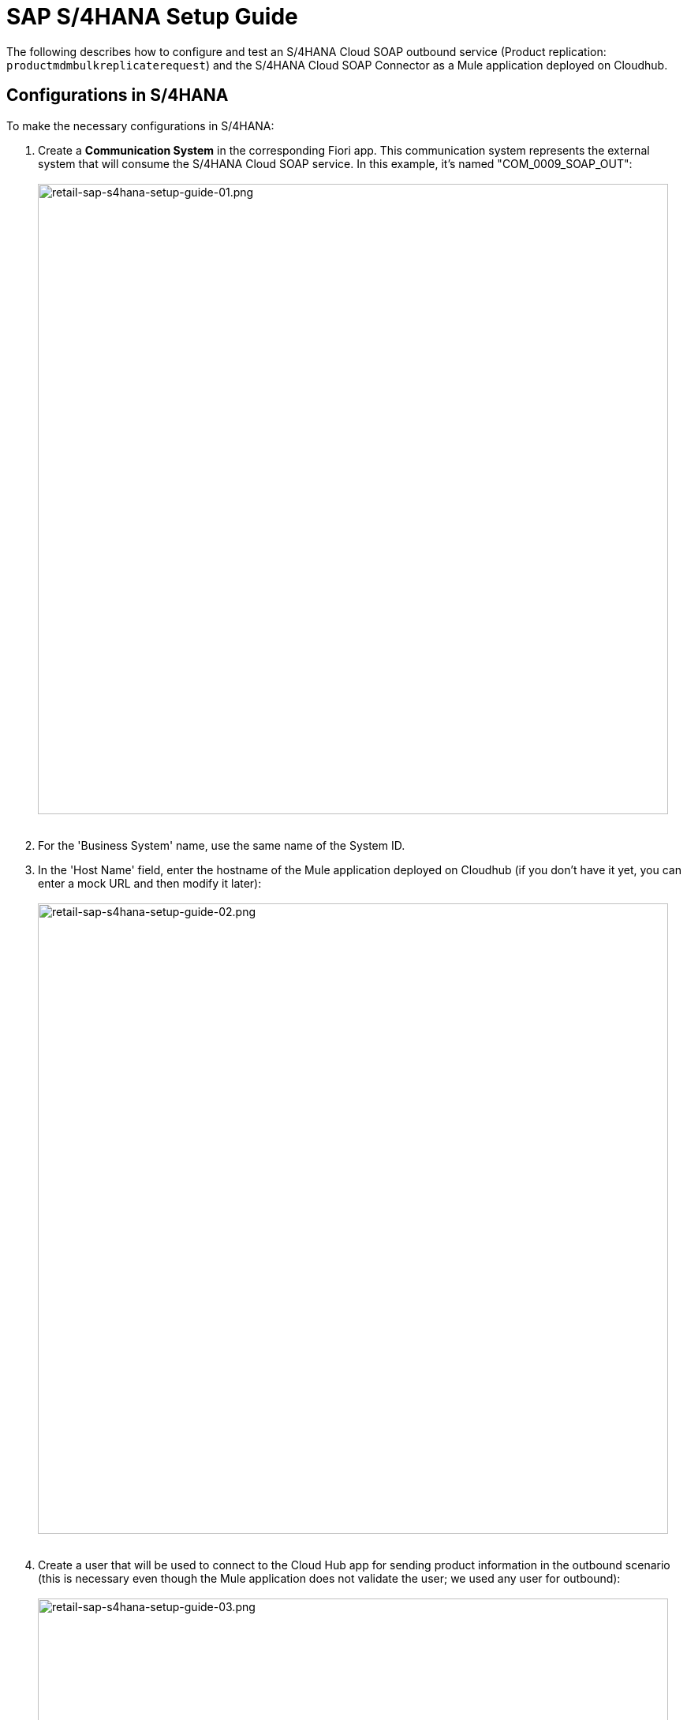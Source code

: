 = SAP S/4HANA Setup Guide

The following describes how to configure and test an S/4HANA Cloud SOAP outbound service (Product replication: `productmdmbulkreplicaterequest`) and the S/4HANA Cloud SOAP Connector as a Mule application deployed on Cloudhub.

== Configurations in S/4HANA

To make the necessary configurations in S/4HANA:

. Create a *Communication System* in the corresponding Fiori app. This communication system represents the external system that will consume the S/4HANA Cloud SOAP service. In this example, it's named "COM_0009_SOAP_OUT": +
 +
image:https://www.mulesoft.com/ext/solutions/images/retail-sap-s4hana-setup-guide-01.png[retail-sap-s4hana-setup-guide-01.png,799] +
 +
. For the 'Business System' name, use the same name of the System ID.
. In the 'Host Name' field, enter the hostname of the Mule application deployed on Cloudhub (if you don't have it yet, you can enter a mock URL and then modify it later): +
 +
image:https://www.mulesoft.com/ext/solutions/images/retail-sap-s4hana-setup-guide-02.png[retail-sap-s4hana-setup-guide-02.png,799] +
 +
. Create a user that will be used to connect to the Cloud Hub app for sending product information in the outbound scenario (this is necessary even though the Mule application does not validate the user; we used any user for outbound): +
 +
image:https://www.mulesoft.com/ext/solutions/images/retail-sap-s4hana-setup-guide-03.png[retail-sap-s4hana-setup-guide-03.png,799] +
 +
. Use the *Communication Arrangement* Fiori app to create a new Communication Arrangement: +
 +
image:https://www.mulesoft.com/ext/solutions/images/retail-sap-s4hana-setup-guide-04.png[retail-sap-s4hana-setup-guide-04.png,799] +
 +
. Create a new *Communication Arrangement*, select the communication scenario "SAP_COM_0009", and then define a specific name for the arrangement, "SAP_COM_0009_SOAP".
. In the *Communication System* field, select the Communication System created in the previous step: +
 +
image:https://www.mulesoft.com/ext/solutions/images/retail-sap-s4hana-setup-guide-05.png[retail-sap-s4hana-setup-guide-05.png,799] +
 +
. For outbound communication, select the previously-created user and configure the *Product Master - Replicate from SAP S/4HANA Cloud to Client* and include the following settings. Make sure to note the Path (`/sap/bc/srt/scs/sap/productmdmbulkreplicaterequest`) because we will use this path to configure the Mule application SOAP endpoint:
 ** Set the Service status to *Active*
 ** Replication Model (any name)
 ** Replication model = I (Initial)
 ** The Output Mode = D (Direct). +
 +
image:https://www.mulesoft.com/ext/solutions/images/retail-sap-s4hana-setup-guide-06.png[retail-sap-s4hana-setup-guide-06.png,799] +
 +
image:https://www.mulesoft.com/ext/solutions/images/retail-sap-s4hana-setup-guide-07.png[retail-sap-s4hana-setup-guide-07.png,799] +
 +
image:https://www.mulesoft.com/ext/solutions/images/retail-sap-s4hana-setup-guide-08.png[retail-sap-s4hana-setup-guide-08.png,799] +
 +
. Save it. All configurations at S/4HANA Cloud side are finished and you will be able to download the WSDL that contains the metadata to import into the S/4HANA Cloud SOAP Connector into the Mule application.

== Configurations in the Mule Application

The following example describes how to create a Mule application using the Outbound Message Listener operation of MuleSoft's SAP S/4HANA SOAP Connector:

. Create a Mule project and add the appropriate connector from Exchange to the Mule Palette: +
 +
image:https://www.mulesoft.com/ext/solutions/images/retail-sap-s4hana-setup-guide-09.png[retail-sap-s4hana-setup-guide-09.png,799] +
 +
. Add and configure the *Outbound Message Listener* to the canvas: +
 +
image:https://www.mulesoft.com/ext/solutions/images/retail-sap-s4hana-setup-guide-10.png[retail-sap-s4hana-setup-guide-10.png,799] +
 +
. Add the corresponding WSDL path to the WSDL you downloaded from S/4HANA Cloud and create the HTTP listener configuration: +
 +
image:https://www.mulesoft.com/ext/solutions/images/retail-sap-s4hana-setup-guide-11.png[retail-sap-s4hana-setup-guide-11.png,799] +
 +
image:https://www.mulesoft.com/ext/solutions/images/retail-sap-s4hana-setup-guide-12.png[retail-sap-s4hana-setup-guide-12.png,799] +
 +
_*Note*: we are using no authentication on the Mule Application, so we used the Insecure option for the Trust Store Configuration. In the Keystore configuration, we used a test Keystore, which is mandatory for HTTPS communication:_ +
 +
image:https://www.mulesoft.com/ext/solutions/images/retail-sap-s4hana-setup-guide-13.png[retail-sap-s4hana-setup-guide-13.png,799] +
 +
. Select the Message type that the connector expects to receive from SAP (the connector reads the metadata from the WSDL we configured):
 +
 +
image:https://www.mulesoft.com/ext/solutions/images/retail-sap-s4hana-setup-guide-14.png[retail-sap-s4hana-setup-guide-14.png,799] +
 +
. On the Responses tab, use the status Code "202" and the Reason-Phrase "Accepted" because we want to send the same status that S/4HANA Cloud will send if the service invocation results OK. No payload will be returned as a response--just the Status code and Reason-phrase: +
 +
image:https://www.mulesoft.com/ext/solutions/images/retail-sap-s4hana-setup-guide-15.png[retail-sap-s4hana-setup-guide-15.png,799] +
 +
. Use a *Logger* component to log the inbound XML payload: +
 +
image:https://www.mulesoft.com/ext/solutions/images/retail-sap-s4hana-setup-guide-16.png[retail-sap-s4hana-setup-guide-16.png,799] +
 +
_The Mule flow should look like the following:_ +
 +
image:https://www.mulesoft.com/ext/solutions/images/retail-sap-s4hana-setup-guide-17.png[retail-sap-s4hana-setup-guide-17.png,399] +
 +
. Deploy the application to Cloudhub. You're now ready to test the scenario.

== Testing the scenario

To test the scenario:

. Create the following. You only need to create a material in the corresponding Fiori app of S/4HANA Cloud: +
 +
image:https://www.mulesoft.com/ext/solutions/images/retail-sap-s4hana-setup-guide-18.png[retail-sap-s4hana-setup-guide-18.png,599] +
 +
image:https://www.mulesoft.com/ext/solutions/images/retail-sap-s4hana-setup-guide-19.png[retail-sap-s4hana-setup-guide-19.png,799] +
 +
image:https://www.mulesoft.com/ext/solutions/images/retail-sap-s4hana-setup-guide-20.png[retail-sap-s4hana-setup-guide-20.png,799] +
 +
image:https://www.mulesoft.com/ext/solutions/images/retail-sap-s4hana-setup-guide-21.png[retail-sap-s4hana-setup-guide-21.png,799] +
 +
_After you save the new material, you should see the following confirmation in S/4HANA Cloud:_ +
 +
image:https://www.mulesoft.com/ext/solutions/images/retail-sap-s4hana-setup-guide-22.png[retail-sap-s4hana-setup-guide-22.png,399] +
 +
_The following shows the  XML message received at the Mule application at the Runtime Manager on Cloudhub:_ +
 +
image:https://www.mulesoft.com/ext/solutions/images/retail-sap-s4hana-setup-guide-23.png[retail-sap-s4hana-setup-guide-23.png,799] +
 +
. See the sent message in the Message Dashboard Fiori Application: +
 +
image:https://www.mulesoft.com/ext/solutions/images/retail-sap-s4hana-setup-guide-24.png[retail-sap-s4hana-setup-guide-24.png,799] +
 +
. Select the date: +
 +
image:https://www.mulesoft.com/ext/solutions/images/retail-sap-s4hana-setup-guide-25.png[retail-sap-s4hana-setup-guide-25.png,399] +
 +
. Search under *CMD:Product Integration - /CMDPR → Product Replication to Client via Service - PRDREQ_OUT/00001 namespace*: +
 +
image:https://www.mulesoft.com/ext/solutions/images/retail-sap-s4hana-setup-guide-26.png[retail-sap-s4hana-setup-guide-26.png,799] +
 +
image:https://www.mulesoft.com/ext/solutions/images/retail-sap-s4hana-setup-guide-27.png[retail-sap-s4hana-setup-guide-27.png,799]

== S/4HANA customization guide

The following provides guidance on the custom fields that you must create for both the customer and order sync use cases to function in an end-to-end manner.

Create the following new fields in the corresponding objects for the use case:

|===
| Salesforce Object | Field Name | Data Type | Length | Unique | ExternalId

| BusinessPartner
| YY1_SME_MPARTYROLEID_bus
| Text
| 36
| Y
| Y

| SalesOrder
| YY1_SME_MORDERID_SDH
| Text
| 36
| Y
| Y

| Product
| YY1_SME_UnvProductId_PRD
| Text
| 36
| Y
| Y
|===

The following provides guidance on the custom fields that you must create for both the customer and product sync from SAP S/4HANA to Salesforce Consumer Goods Cloud.

Create the following fields using the app Custom fields:

|===
| SAP Field Name | Label | Data Type | Length | SAP Business Context

| YY1_SME_ParentID_RTL
| Parent ID
| Text
| 10
| Master Data: Business Partner

| YY1_SME_AccouTemp_RTL
| Account template
| Text
| 50
| Master Data: Business Partner

| YY1_SME_KAM_Prod_RTL
| KAM Products
| Text
| 40
| Master Data: Product General

| YY1_SME_Comp_Prod_RTL
| Competitive Product
| Checkbox
| 1
| Master Data: Product General

| YY1_SME_Prod_Temp_RTL
| Product template
| Text
| 50
| Master Data: Product General

| YY1_SME_Prod_Code_RTL
| Product code
| Text
| 50 Master Data: Product General
|

| YY1_SME_Shrt_PCode_RTL
| Short Product Code
| Text
| 40
| Master Data: Product General

| YY1_SME_Sell_Code_RTL
| Sell in Code
| Text
| 40
| Master Data: Product General

| YY1_SME_Asset_Temp_RTL
| Asset Template
| Text
| 20
| Master Data: Product General

| YY1_SME_PackSize_RTL
| Pack Size
| Decimal
| 12
| Master Data: Product General

| YY1_SME_PackSizeUn_RTL
| Pack Size Unit
| Text
| 10
| Master Data: Product General

| YY1_SME_ProdForm_RTL Product Form
| Text
| 10
| Master Data: Product General
|

| YY1_SME_Category_RTL
| Category
| Text
| 40
| Master Data: Product General

| YY1_SME_SubCategor_RTL
| SubCategory
| Text
| 40
| Master Data: Product General

| YY1_SME_Brand_RTL
| Brand
| Text
| 40
| Master Data: Product General

| YY1_SME_Flavor_RTL
| Flavor
| Text
| 40
| Master Data: Product General

| YY1_SME_Package_RTL
| Package
| Text
| 40
| Master Data: Product General

| YY1_SME_Prod_Desc1_RTL
| Description 1
| Text
| 50
| Master Data: Product General

| YY1_SME_Prod_Desc2_RTL
| Description 2
| Text
| 40
| Master Data: Product General

| YY1_SME_DlvValFrom_RTL
| Delivery Valid From
| Date
| N/A
| Master Data: Product General

| YY1_SME_FieldValFr_RTL
| Field Valid From
| Date
| N/A
| Master Data: Product General

| YY1_SME_KAMValFrom_RTL
| KAM Valid From
| Date
| N/A
| Master Data: Product General

| YY1_SME_NewItmVldF_RTL
| New Item Valid From
| Date
| N/A
| Master Data: Product General

| YY1_SME_FundValiFr_RTL
| Fund Valid From
| Date
| N/A
| Master Data: Product General

| YY1_SME_DlvValThru_RTL
| Delivery Valid Thru
| Date
| N/A
| Master Data: Product General

| YY1_SME_FieldValTh_RTL
| Field Valid Thru
| Date
| N/A
| Master Data: Product General

| YY1_SME_KAMValThru_RTL
| KAM Valid Thru
| Date
| N/A
| Master Data: Product General

| YY1_SME_NewItmVldT_RTL
| New Item Valid Thru
| Date
| N/A
| Master Data: Product General

| YY1_SME_FundValiTh_RTL
| Fund Valid Thru
| Date
| N/A
| Master Data: Product General

| YY1_SME_ManItemNmb_RTL
| Manufacturer Item Number
| Text
| 20
| Master Data: Product General

| YY1_SME_EstimValue_RTL
| Estimated Value
| Text
| 20
| Master Data: Product General

| YY1_SME_PowSuppCon_RTL
| Power Supply Connected
| Checkbox
| N/A
| Master Data: Product General

| YY1_SME_HierarchID_RTL
| Hierarchy Identifier
| Code List
| 2
| Master Data: Product General
|===

As YY1_SME_HierarchID_RTL data type is Code list, the possible values for are:

|===
| Code Value | Description

| CA
| Category

| SU
| Subcategory

| BR
| Brand

| FL
| Flavor

| PR
| Product
|===

On the section '`UIs and Reports`' for each field enable the corresponding UI app (Business Partner or Product basic data) and the option OData extension model and publish.

To add the fields into each app, use the option Adapt UI from your profile.

== See Also

* xref:prerequisites.adoc[Prerequisites]
* xref:index.adoc[MuleSoft Accelerator for Consumer Goods]
